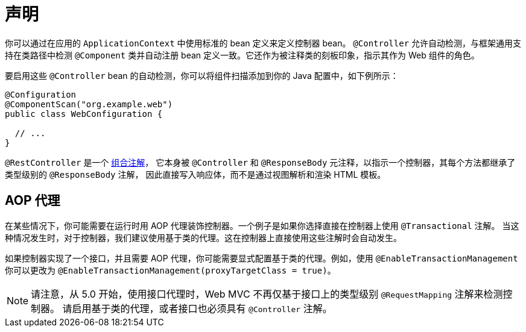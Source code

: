 [[mvc-ann-controller]]
= 声明

你可以通过在应用的 `ApplicationContext` 中使用标准的 bean 定义来定义控制器 bean。
`@Controller` 允许自动检测，与框架通用支持在类路径中检测 `@Component` 类并自动注册 bean
定义一致。它还作为被注释类的刻板印象，指示其作为 Web 组件的角色。

要启用这些 `@Controller` bean 的自动检测，你可以将组件扫描添加到你的 Java 配置中，如下例所示：

[source,java]
----
@Configuration
@ComponentScan("org.example.web")
public class WebConfiguration {

  // ...
}
----

`@RestController` 是一个 xref:core/beans/classpath-scanning.adoc#beans-meta-annotations[组合注解]，
它本身被 `@Controller` 和 `@ResponseBody` 元注释，以指示一个控制器，其每个方法都继承了类型级别的 `@ResponseBody` 注解，
因此直接写入响应体，而不是通过视图解析和渲染 HTML 模板。

[[mvc-ann-requestmapping-proxying]]
== AOP 代理

在某些情况下，你可能需要在运行时用 AOP 代理装饰控制器。一个例子是如果你选择直接在控制器上使用 `@Transactional` 注解。
当这种情况发生时，对于控制器，我们建议使用基于类的代理。这在控制器上直接使用这些注解时会自动发生。

如果控制器实现了一个接口，并且需要 AOP 代理，你可能需要显式配置基于类的代理。例如，使用 `@EnableTransactionManagement`
你可以更改为 `@EnableTransactionManagement(proxyTargetClass = true)`。


NOTE: 请注意，从 5.0 开始，使用接口代理时，Web MVC 不再仅基于接口上的类型级别 `@RequestMapping` 注解来检测控制器。
请启用基于类的代理，或者接口也必须具有 `@Controller` 注解。



